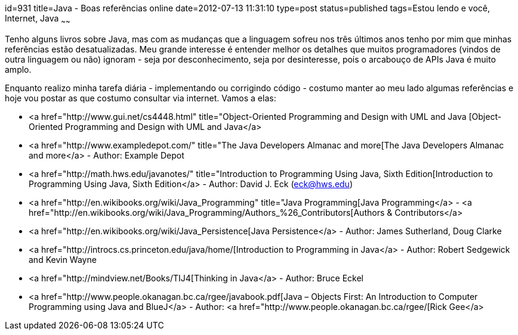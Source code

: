 id=931
title=Java - Boas referências online 
date=2012-07-13 11:31:10
type=post
status=published
tags=Estou lendo e você,  Internet, Java
~~~~~~


Tenho alguns livros sobre Java, mas com as mudanças que a linguagem sofreu nos três últimos anos tenho por mim que minhas referências estão desatualizadas. Meu grande interesse é entender melhor os detalhes que muitos programadores (vindos de outra linguagem ou não) ignoram - seja por desconhecimento, seja por desinteresse, pois o arcabouço de APIs Java é muito amplo. 

Enquanto realizo minha tarefa diária - implementando ou corrigindo código - costumo manter ao meu lado algumas referências e hoje vou postar as que costumo consultar via internet. Vamos a elas: 

  * <a href="http://www.gui.net/cs4448.html" title="Object-Oriented Programming and Design with UML and Java [Object-Oriented Programming and Design with UML and Java</a> 
  * <a href="http://www.exampledepot.com/" title="The Java Developers Almanac and more[The Java Developers Almanac and more</a> - Author: Example Depot
  * <a href="http://math.hws.edu/javanotes/" title="Introduction to Programming Using Java, Sixth Edition[Introduction to Programming Using Java, Sixth Edition</a> - Author: David J. Eck (eck@hws.edu)
  * <a href="http://en.wikibooks.org/wiki/Java_Programming" title="Java Programming[Java Programming</a> - <a href="http://en.wikibooks.org/wiki/Java_Programming/Authors_%26_Contributors[Authors &#038; Contributors</a>
  * <a href="http://en.wikibooks.org/wiki/Java_Persistence[Java Persistence</a> - Author: James Sutherland, Doug Clarke
  * <a href="http://introcs.cs.princeton.edu/java/home/[Introduction to Programming in Java</a> - Author: Robert Sedgewick and Kevin Wayne 
  * <a href="http://mindview.net/Books/TIJ4[Thinking in Java</a> - Author: Bruce Eckel
  * <a href="http://www.people.okanagan.bc.ca/rgee/javabook.pdf[Java – Objects First: An Introduction to Computer Programming using Java and BlueJ</a> - Author: <a href="http://www.people.okanagan.bc.ca/rgee/[Rick Gee</a>

